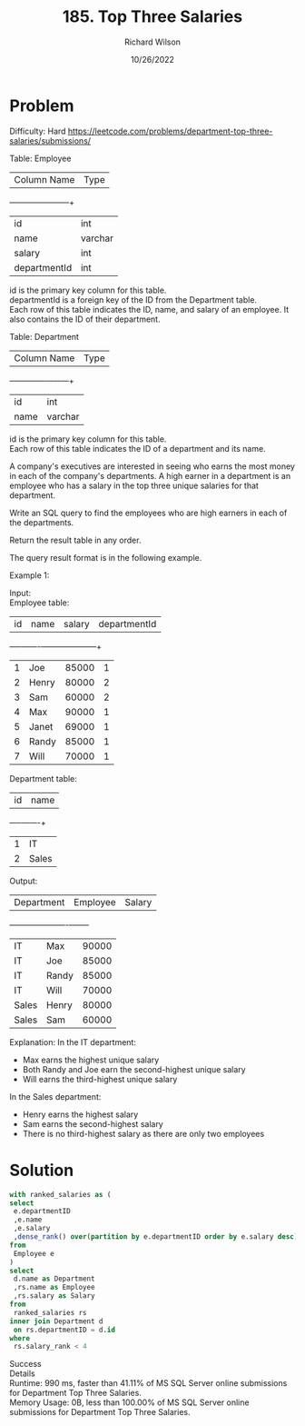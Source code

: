 #+TITLE:       185. Top Three Salaries
#+AUTHOR:      Richard Wilson
#+DATE:        10/26/2022

#+OPTIONS: ^:{}
#+OPTIONS: todo:nil

* Problem
Difficulty: Hard https://leetcode.com/problems/department-top-three-salaries/submissions/

Table: Employee


| Column Name  | Type    |
+--------------+---------+
| id           | int     |
| name         | varchar |
| salary       | int     |
| departmentId | int     |

id is the primary key column for this table. \\
departmentId is a foreign key of the ID from the Department table. \\
Each row of this table indicates the ID, name, and salary of an employee. It also contains the ID of their department.
 

Table: Department


| Column Name | Type    |
+-------------+---------+
| id          | int     |
| name        | varchar |

id is the primary key column for this table. \\
Each row of this table indicates the ID of a department and its name.
 

A company's executives are interested in seeing who earns the most money in each of the company's departments. A high earner in a department is an employee who has a salary in the top three unique salaries for that department.

Write an SQL query to find the employees who are high earners in each of the departments.

Return the result table in any order.

The query result format is in the following example.

 

Example 1:

Input: \\
Employee table:

| id | name  | salary | departmentId |
+----+-------+--------+--------------+
| 1  | Joe   | 85000  | 1            |
| 2  | Henry | 80000  | 2            |
| 3  | Sam   | 60000  | 2            |
| 4  | Max   | 90000  | 1            |
| 5  | Janet | 69000  | 1            |
| 6  | Randy | 85000  | 1            |
| 7  | Will  | 70000  | 1            |

Department table:

| id | name  |
+----+-------+
| 1  | IT    |
| 2  | Sales |

Output: 

| Department | Employee | Salary |
+------------+----------+--------+
| IT         | Max      | 90000  |
| IT         | Joe      | 85000  |
| IT         | Randy    | 85000  |
| IT         | Will     | 70000  |
| Sales      | Henry    | 80000  |
| Sales      | Sam      | 60000  |

Explanation: 
In the IT department:
- Max earns the highest unique salary
- Both Randy and Joe earn the second-highest unique salary
- Will earns the third-highest unique salary

In the Sales department:
- Henry earns the highest salary
- Sam earns the second-highest salary
- There is no third-highest salary as there are only two employees
* Solution
#+begin_src sql
with ranked_salaries as (
select 
 e.departmentID
 ,e.name
 ,e.salary
 ,dense_rank() over(partition by e.departmentID order by e.salary desc) as salary_rank
from 
 Employee e
)
select 
 d.name as Department
 ,rs.name as Employee
 ,rs.salary as Salary
from 
 ranked_salaries rs
inner join Department d
 on rs.departmentID = d.id
where 
 rs.salary_rank < 4
#+end_src

Success \\
Details \\
Runtime: 990 ms, faster than 41.11% of MS SQL Server online submissions for Department Top Three Salaries. \\
Memory Usage: 0B, less than 100.00% of MS SQL Server online submissions for Department Top Three Salaries.
